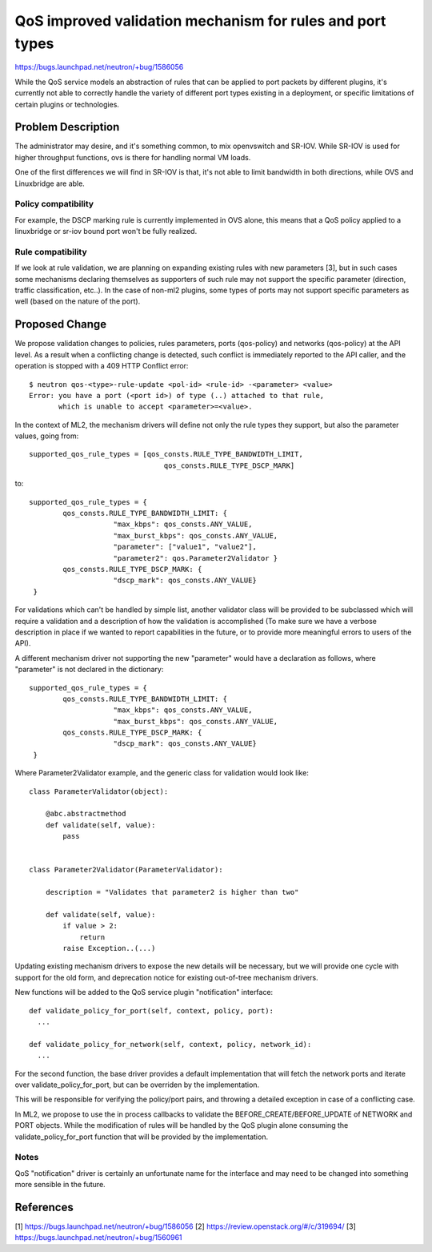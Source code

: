 ..
 This work is licensed under a Creative Commons Attribution 3.0 Unported
 License.

 http://creativecommons.org/licenses/by/3.0/legalcode

==========================================================
QoS improved validation mechanism for rules and port types
==========================================================

https://bugs.launchpad.net/neutron/+bug/1586056

While the QoS service models an abstraction of rules that can be applied
to port packets by different plugins, it's currently not able to correctly
handle the variety of different port types existing in a deployment,
or specific limitations of certain plugins or technologies.

Problem Description
===================

The administrator may desire, and it's something common,
to mix openvswitch and SR-IOV. While SR-IOV is used for higher throughput
functions, ovs is there for handling normal VM loads.

One of the first differences we will find in SR-IOV is that, it's not able
to limit bandwidth in both directions, while OVS and Linuxbridge are able.

Policy compatibility
--------------------

For example, the DSCP marking rule is currently implemented in OVS alone, this
means that a QoS policy applied to a linuxbridge or sr-iov bound port won't be
fully realized.

Rule compatibility
------------------

If we look at rule validation, we are planning on expanding existing rules
with new parameters [3], but in such cases some mechanisms declaring themselves as
supporters of such rule may not support the specific parameter (direction, traffic
classification, etc..). In the case of non-ml2 plugins, some types of ports may not
support specific parameters as well (based on the nature of the port).


Proposed Change
===============

We propose validation changes to policies, rules parameters, ports (qos-policy) and
networks (qos-policy) at the API level. As a result when a conflicting change
is detected, such conflict is immediately reported to the API caller, and the
operation is stopped with a 409 HTTP Conflict error::

  $ neutron qos-<type>-rule-update <pol-id> <rule-id> -<parameter> <value>
  Error: you have a port (<port id>) of type (..) attached to that rule,
         which is unable to accept <parameter>=<value>.


In the context of ML2, the mechanism drivers will define not only the rule types
they support, but also the parameter values, going from::

    supported_qos_rule_types = [qos_consts.RULE_TYPE_BANDWIDTH_LIMIT,
                                    qos_consts.RULE_TYPE_DSCP_MARK]

to::

   supported_qos_rule_types = {
           qos_consts.RULE_TYPE_BANDWIDTH_LIMIT: {
                       "max_kbps": qos_consts.ANY_VALUE,
                       "max_burst_kbps": qos_consts.ANY_VALUE,
                       "parameter": ["value1", "value2"],
                       "parameter2": qos.Parameter2Validator }
           qos_consts.RULE_TYPE_DSCP_MARK: {
                       "dscp_mark": qos_consts.ANY_VALUE}
    }


For validations which can't be handled by simple list, another validator class will be provided
to be subclassed which will require a validation and a description of how the validation is
accomplished (To make sure we have a verbose description in place if we wanted to report
capabilities in the future, or to provide more meaningful errors to users of the API).

A different mechanism driver not supporting the new "parameter" would have a declaration as
follows, where "parameter" is not declared in the dictionary::

   supported_qos_rule_types = {
           qos_consts.RULE_TYPE_BANDWIDTH_LIMIT: {
                       "max_kbps": qos_consts.ANY_VALUE,
                       "max_burst_kbps": qos_consts.ANY_VALUE,
           qos_consts.RULE_TYPE_DSCP_MARK: {
                       "dscp_mark": qos_consts.ANY_VALUE}
    }


Where Parameter2Validator example, and the generic class for validation would look like::

    class ParameterValidator(object):

        @abc.abstractmethod
        def validate(self, value):
            pass


    class Parameter2Validator(ParameterValidator):

        description = "Validates that parameter2 is higher than two"

        def validate(self, value):
            if value > 2:
                return
            raise Exception..(...)

Updating existing mechanism drivers to expose the new details will be necessary,
but we will provide one cycle with support for the old form, and deprecation notice
for existing out-of-tree mechanism drivers.

New functions will be added to the QoS service plugin "notification" interface::

  def validate_policy_for_port(self, context, policy, port):
    ...

  def validate_policy_for_network(self, context, policy, network_id):
    ...

For the second function, the base driver provides a default implementation
that will fetch the network ports and iterate over validate_policy_for_port,
but can be overriden by the implementation.

This will be responsible for verifying the policy/port pairs, and
throwing a detailed exception in case of a conflicting case.

In ML2, we propose to use the in process callbacks to validate the
BEFORE_CREATE/BEFORE_UPDATE of NETWORK and PORT objects. While the
modification of rules will be handled by the QoS plugin alone
consuming the validate_policy_for_port function that will be provided
by the implementation.

Notes
-----
QoS "notification" driver is certainly an unfortunate name for the interface and
may need to be changed into something more sensible in the future.

References
==========
[1] https://bugs.launchpad.net/neutron/+bug/1586056
[2] https://review.openstack.org/#/c/319694/
[3] https://bugs.launchpad.net/neutron/+bug/1560961
